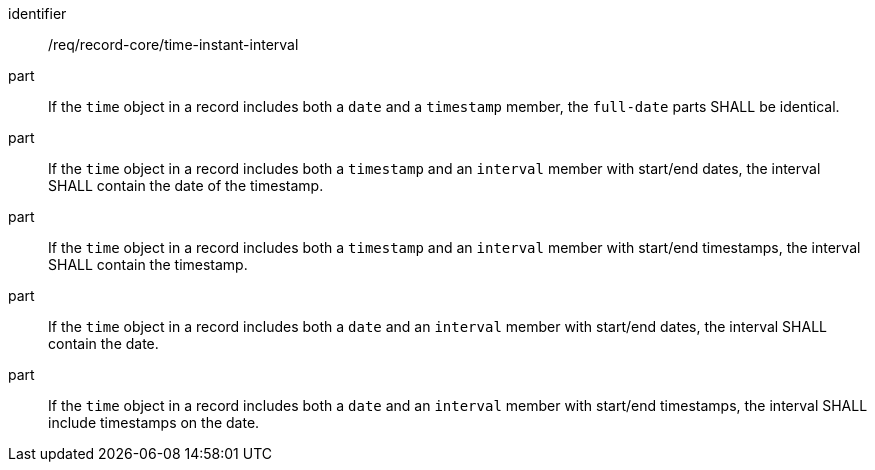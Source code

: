 [[req_record-core_time-instant-interval]]

//[width="90%",cols="2,7a"]
//|===
//^|*Requirement {counter:req-num}* |*/req/record-core/time-instant-interval*
//^|A |If the `time` object in a record includes both a `date` and a `timestamp` member, the `full-date` parts SHALL be identical.
//^|B |If the `time` object in a record includes both a `timestamp` and an `interval` member with start/end dates, the interval SHALL contain the date of the timestamp.
//^|C |If the `time` object in a record includes both a `timestamp` and an `interval` member with start/end timestamps, the interval SHALL contain the timestamp.
//^|D |If the `time` object in a record includes both a `date` and an `interval` member with start/end dates, the interval SHALL contain the date.
//^|E |If the `time` object in a record includes both a `date` and an `interval` member with start/end timestamps, the interval SHALL include timestamps on the date.
//|===

[requirement]
====
[%metadata]
identifier:: /req/record-core/time-instant-interval
part:: If the `time` object in a record includes both a `date` and a `timestamp` member, the `full-date` parts SHALL be identical.
part:: If the `time` object in a record includes both a `timestamp` and an `interval` member with start/end dates, the interval SHALL contain the date of the timestamp.
part:: If the `time` object in a record includes both a `timestamp` and an `interval` member with start/end timestamps, the interval SHALL contain the timestamp.
part:: If the `time` object in a record includes both a `date` and an `interval` member with start/end dates, the interval SHALL contain the date.
part:: If the `time` object in a record includes both a `date` and an `interval` member with start/end timestamps, the interval SHALL include timestamps on the date.
====
